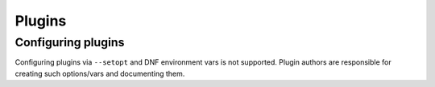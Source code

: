 Plugins
-------

Configuring plugins
~~~~~~~~~~~~~~~~~~~
Configuring plugins via ``--setopt`` and DNF environment vars is not supported.
Plugin authors are responsible for creating such options/vars and documenting them.
